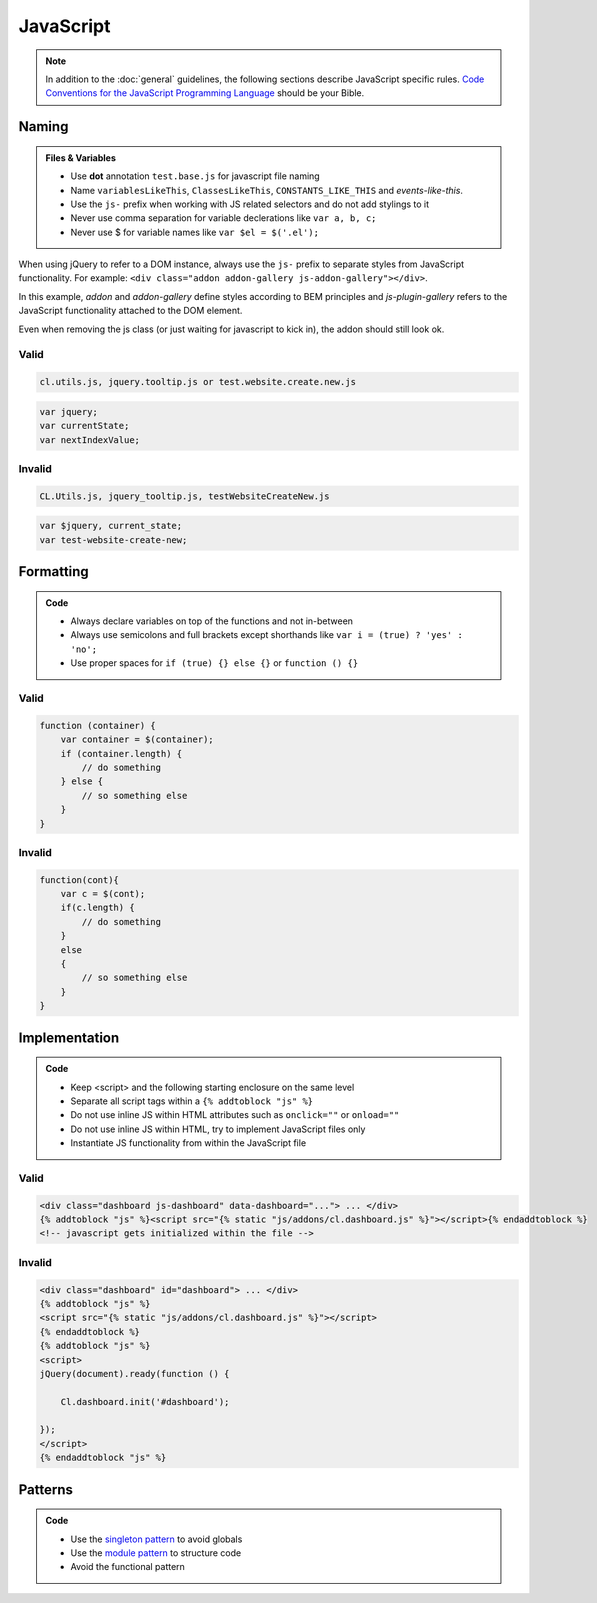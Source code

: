 JavaScript
==========

.. note::

    In addition to the :doc:`general` guidelines, the following sections describe JavaScript specific rules.
    `Code Conventions for the JavaScript Programming Language <http://javascript.crockford.com/code.html>`_ should be
    your Bible.


Naming
------

.. admonition:: Files & Variables
    :class: `important`

    - Use **dot** annotation ``test.base.js`` for javascript file naming
    - Name ``variablesLikeThis``, ``ClassesLikeThis``, ``CONSTANTS_LIKE_THIS`` and `events-like-this`.
    - Use the ``js-`` prefix when working with JS related selectors and do not add stylings to it
    - Never use comma separation for variable declerations like ``var a, b, c;``
    - Never use $ for variable names like ``var $el = $('.el');``

When using jQuery to refer to a DOM instance, always use the ``js-`` prefix to separate
styles from JavaScript functionality. For example: ``<div class="addon addon-gallery js-addon-gallery"></div>``.

In this example, *addon* and *addon-gallery* define styles according to BEM principles and *js-plugin-gallery*
refers to the JavaScript functionality attached to the DOM element.

Even when removing the js class (or just waiting for javascript to kick in), the addon should still look ok.

Valid
*****

.. code-block:: text

    cl.utils.js, jquery.tooltip.js or test.website.create.new.js

.. code-block:: javascript

    var jquery;
    var currentState;
    var nextIndexValue;

Invalid
*******

.. code-block:: text

    CL.Utils.js, jquery_tooltip.js, testWebsiteCreateNew.js

.. code-block:: javascript

    var $jquery, current_state;
    var test-website-create-new;


Formatting
----------

.. admonition:: Code
    :class: `important`

    - Always declare variables on top of the functions and not in-between
    - Always use semicolons and full brackets except shorthands like
      ``var i = (true) ? 'yes' : 'no';``
    - Use proper spaces for ``if (true) {} else {}`` or ``function () {}``

Valid
*****

.. code-block:: javascript

    function (container) {
        var container = $(container);
        if (container.length) {
            // do something
        } else {
            // so something else
        }
    }

Invalid
*******

.. code-block:: javascript

    function(cont){
        var c = $(cont);
        if(c.length) {
            // do something
        }
        else
        {
            // so something else
        }
    }


Implementation
--------------

.. admonition:: Code
    :class: `important`

    - Keep <script> and the following starting enclosure on the same level
    - Separate all script tags within a ``{% addtoblock "js" %}``
    - Do not use inline JS within HTML attributes such as ``onclick=""`` or ``onload=""``
    - Do not use inline JS within HTML, try to implement JavaScript files only
    - Instantiate JS functionality from within the JavaScript file

Valid
*****

.. code-block:: django

    <div class="dashboard js-dashboard" data-dashboard="..."> ... </div>
    {% addtoblock "js" %}<script src="{% static "js/addons/cl.dashboard.js" %}"></script>{% endaddtoblock %}
    <!-- javascript gets initialized within the file -->

Invalid
*******

.. code-block:: django

    <div class="dashboard" id="dashboard"> ... </div>
    {% addtoblock "js" %}
    <script src="{% static "js/addons/cl.dashboard.js" %}"></script>
    {% endaddtoblock %}
    {% addtoblock "js" %}
    <script>
    jQuery(document).ready(function () {

        Cl.dashboard.init('#dashboard');

    });
    </script>
    {% endaddtoblock "js" %}


Patterns
--------

.. admonition:: Code
    :class: `important`

    - Use the `singleton pattern
      <http://addyosmani.com/resources/essentialjsdesignpatterns/book/#singletonpatternjavascript>`_ to avoid globals
    - Use the `module pattern
      <http://addyosmani.com/resources/essentialjsdesignpatterns/book/#modulepatternjavascript>`_ to structure code
    - Avoid the functional pattern

